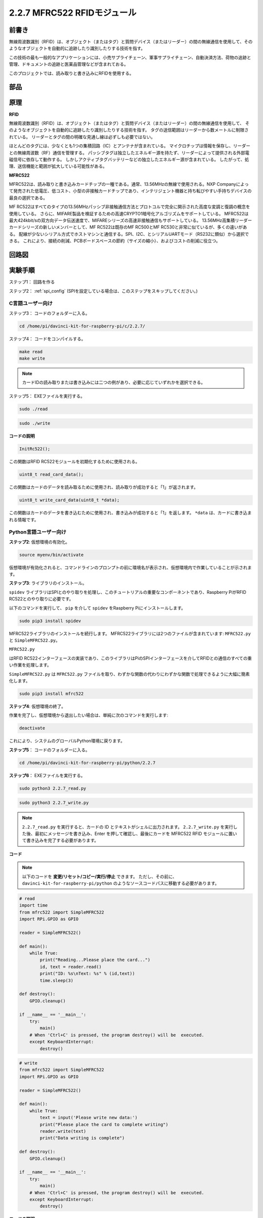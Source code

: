 2.2.7 MFRC522 RFIDモジュール
=============================

前書き
---------------

無線周波数識別（RFID）は、オブジェクト（またはタグ）と質問デバイス（またはリーダー）の間の無線通信を使用して、そのようなオブジェクトを自動的に追跡したり識別したりする技術を指す。

この技術の最も一般的なアプリケーションには、小売サプライチェーン、軍事サプライチェーン、自動決済方法、荷物の追跡と管理、ドキュメントの追跡と医薬品管理などが含まれておる。

このプロジェクトでは、読み取りと書き込みにRFIDを使用する。

部品
----------

.. image:: media/list_2.2.7.png


原理
---------

**RFID**

無線周波数識別（RFID）は、オブジェクト（またはタグ）と質問デバイス（またはリーダー）の間の無線通信を使用して、
そのようなオブジェクトを自動的に追跡したり識別したりする技術を指す。
タグの送信範囲はリーダーから数メートルに制限されている。
リーダーとタグの間の明確な見通し線は必ずしも必要ではない。

ほとんどのタグには、少なくとも1つの集積回路（IC）とアンテナが含まれている。
マイクロチップは情報を保存し、リーダーとの無線周波数（RF）通信を管理する。
パッシブタグは独立したエネルギー源を持たず、リーダーによって提供される外部電磁信号に依存して動作する。
しかしアクティブタグバッテリーなどの独立したエネルギー源が含まれている。
したがって、処理、送信機能と範囲が拡大している可能性がある。

.. image:: media/image230.png


**MFRC522**

MFRC522は、読み取りと書き込みカードチップの一種である。通常、13.56MHzの無線で使用される。NXP Companyによって発売された低電圧、低コスト、小型の非接触カードチップであり、インテリジェント機器と持ち転びやすい手持ちデバイスの最良の選択である。

MF RC522はすべてのタイプの13.56MHzパッシブ非接触通信方法とプロトコルで完全に開示された高度な変調と復調の概念を使用している。
さらに、MIFARE製品を検証するための高速CRYPTO1暗号化アルゴリズムをサポートしている。
MFRC522は最大424kbit/sの双方向データ伝送速度で、MIFAREシリーズの高速非接触通信もサポートしている。
13.56MHz高集積リーダーカードシリーズの新しいメンバーとして、MF RC522は既存のMF RC500とMF RC530と非常に似ているが、多くの違いがある。
配線が少ないシリアル方式でホストマシンと通信する。SPI、I2C、とシリアルUARTモード（RS232に類似）から選択できる。
これにより、接続の削減、PCBボードスペースの節約（サイズの縮小）、およびコストの削減に役立つ。

回路図
-----------------

.. image:: media/image331.png


実験手順
-----------------------

ステップ1： 回路を作る

.. image:: media/image232.png
    :width: 800



ステップ2： :ref:`spi_config` (SPIを設定している場合は、このステップをスキップしてください。)

C言語ユーザー向け
^^^^^^^^^^^^^^^^^^^^

ステップ3： コードのフォルダーに入る。

.. raw:: html

   <run></run>

.. code-block:: 

    cd /home/pi/davinci-kit-for-raspberry-pi/c/2.2.7/

ステップ4： コードをコンパイルする。

.. raw:: html

   <run></run>

.. code-block:: 

    make read
    make write

.. note::
    カードIDの読み取りまたは書き込みには二つの例があり、必要に応じていずれかを選択できる。

ステップ5： EXEファイルを実行する。

.. raw:: html

   <run></run>

.. code-block:: 

    sudo ./read

.. raw:: html

   <run></run>
   
.. code-block:: 

    sudo ./write

**コードの説明**

.. code-block:: c

    InitRc522();

この関数はRFID RC522モジュールを初期化するために使用される。

.. code-block:: c

    uint8_t read_card_data();

この関数はカードのデータを読み取るために使用され、読み取りが成功すると「1」が返されます。

.. code-block:: c

    uint8_t write_card_data(uint8_t *data);

この関数はカードのデータを書き込むために使用され、書き込みが成功すると「1」を返します。 ``*data`` は、カードに書き込まれる情報です。



Python言語ユーザー向け
^^^^^^^^^^^^^^^^^^^^^^^^^

**ステップ2**: 仮想環境の有効化。

.. 注意::
    
    * 有効化する前に、仮想環境を作成していることを確認してください。詳細はこちらを参照してください: :ref:`create_virtual`.

    * Raspberry Piを再起動するたびや、新しいターミナルを開くたびに、仮想環境を有効化するために次のコマンドを再度実行する必要があります。

.. raw:: html

    <run></run>

.. code-block:: shell

    source myenv/bin/activate

仮想環境が有効化されると、コマンドラインのプロンプトの前に環境名が表示され、仮想環境内で作業していることが示されます。


**ステップ3**: ライブラリのインストール。

``spidev`` ライブラリはSPIとのやり取りを処理し、このチュートリアルの重要なコンポーネントであり、Raspberry PiがRFID RC522とのやり取りに必要です。

以下のコマンドを実行して、 ``pip`` を介して ``spidev`` をRaspberry Piにインストールします。

.. raw:: html

    <run></run>
 
.. code-block::

    sudo pip3 install spidev


MFRC522ライブラリのインストールを続行します。 MFRC522ライブラリには2つのファイルが含まれています: ``MFRC522.py`` と ``SimpleMFRC522.py``。

``MFRC522.py`` 


はRFID RC522インターフェースの実装であり、このライブラリはPiのSPIインターフェースを介してRFIDとの通信のすべての重い作業を処理します。

``SimpleMFRC522.py`` は ``MFRC522.py`` ファイルを取り、わずかな関数の代わりにわずかな関数で処理できるように大幅に簡素化します。

.. raw:: html

    <run></run>
 
.. code-block::

    sudo pip3 install mfrc522


**ステップ4**: 仮想環境の終了。

作業を完了し、仮想環境から退出したい場合は、単純に次のコマンドを実行します:

.. raw:: html

    <run></run>

.. code-block:: shell

    deactivate

これにより、システムのグローバルPython環境に戻ります。


**ステップ5**： コードのフォルダーに入る。

.. raw:: html

    <run></run>
 
.. code-block::

    cd /home/pi/davinci-kit-for-raspberry-pi/python/2.2.7

**ステップ6**： EXEファイルを実行する。

.. raw:: html

   <run></run>

.. code-block::

    sudo python3 2.2.7_read.py

.. raw:: html

   <run></run>

.. code-block::

    sudo python3 2.2.7_write.py

.. note::

    ``2.2.7_read.py`` を実行すると、カードの ID とテキストがシェルに出力されます。
    ``2.2.7_write.py`` を実行した後、最初にメッセージを書き込み、Enter を押して確認し、最後にカードを MFRC522 RFID モジュールに置いて書き込みを完了する必要があります。

**コード**


.. note::

   以下のコードを **変更/リセット/コピー/実行/停止** できます。 ただし、その前に、 ``davinci-kit-for-raspberry-pi/python`` のようなソースコードパスに移動する必要があります。 
      
.. raw:: html

    <run></run>

.. code-block:: python

    # read
    import time
    from mfrc522 import SimpleMFRC522
    import RPi.GPIO as GPIO

    reader = SimpleMFRC522()

    def main():
        while True:
            print("Reading...Please place the card...")
            id, text = reader.read()
            print("ID: %s\nText: %s" % (id,text))
            time.sleep(3)
            
    def destroy():
        GPIO.cleanup()
        
    if __name__ == '__main__':
        try:
            main()
        # When 'Ctrl+C' is pressed, the program destroy() will be  executed.
        except KeyboardInterrupt:
            destroy()

    
.. raw:: html

    <run></run>
        
.. code-block:: python

    # write
    from mfrc522 import SimpleMFRC522
    import RPi.GPIO as GPIO

    reader = SimpleMFRC522()

    def main():
        while True:
            text = input('Please write new data:')
            print("Please place the card to complete writing")
            reader.write(text)
            print("Data writing is complete")
            
    def destroy():
        GPIO.cleanup()
        
    if __name__ == '__main__':
        try:
            main()
        # When 'Ctrl+C' is pressed, the program destroy() will be  executed.
        except KeyboardInterrupt:
            destroy()

**コードの説明**

.. code-block:: python

    reader = SimpleMFRC522()

``SimpleMFRC522()`` クラスをインスタンス化します。

.. code-block:: python

    reader.read()

この機能は、カードデータを読み取るために使用されます。 読み取りが成功すると、IDとテキストが返されます。

.. code-block:: python

    reader.write(text)

この機能は、カードに情報を書き込むために使用されます。「Enter」キーを押して書き込みを終了します。 ``text`` は、カードに書き込まれる情報です。

現象画像
------------------

.. image:: media/image233.jpeg
